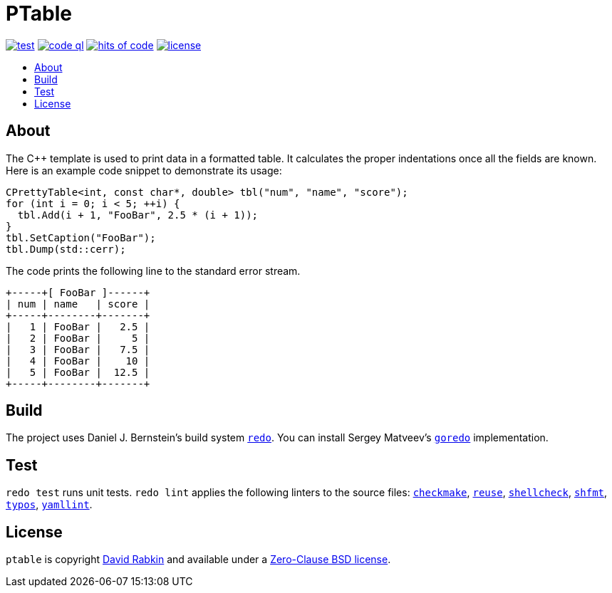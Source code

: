 // Settings:
:toc: macro
:!toc-title:
// URLs:
:img-code: https://github.com/rdavid/ptable/actions/workflows/codeql-analysis.yml/badge.svg
:img-hoc: https://hitsofcode.com/github/rdavid/ptable?branch=master&label=hits%20of%20code
:img-license: https://img.shields.io/github/license/rdavid/ptable?color=blue&labelColor=gray&logo=freebsd&logoColor=lightgray&style=flat
:img-test: https://github.com/rdavid/ptable/actions/workflows/test.yml/badge.svg
:url-base: https://github.com/rdavid/shellbase/blob/master/lib/base.sh
:url-code: https://github.com/rdavid/ptable/actions/workflows/codeql-analysis.yml
:url-checkmake: https://github.com/mrtazz/checkmake
:url-cv: http://cv.rabkin.co.il
:url-hadolint: https://github.com/hadolint/hadolint
:url-hoc: https://hitsofcode.com/view/github/rdavid/ptable?branch=master
:url-goredo: http://www.goredo.cypherpunks.su/Install.html
:url-license: https://github.com/rdavid/ptable/blob/master/LICENSES/0BSD.txt
:url-redo: http://cr.yp.to/redo.html
:url-reuse: https://github.com/fsfe/reuse-action
:url-shellcheck: https://github.com/koalaman/shellcheck
:url-shfmt: https://github.com/mvdan/sh
:url-test: https://github.com/rdavid/ptable/actions/workflows/test.yml
:url-typos: https://github.com/crate-ci/typos
:url-vale: https://vale.sh
:url-yamllint: https://github.com/adrienverge/yamllint

= PTable

image:{img-test}[test,link={url-test}]
image:{img-code}[code ql,link={url-code}]
image:{img-hoc}[hits of code,link={url-hoc}]
image:{img-license}[license,link={url-license}]

toc::[]

== About

The C++ template is used to print data in a formatted table.
It calculates the proper indentations once all the fields are known.
Here is an example code snippet to demonstrate its usage:

[,c++]
----
CPrettyTable<int, const char*, double> tbl("num", "name", "score");
for (int i = 0; i < 5; ++i) {
  tbl.Add(i + 1, "FooBar", 2.5 * (i + 1));
}
tbl.SetCaption("FooBar");
tbl.Dump(std::cerr);
----
The code prints the following line to the standard error stream.
[,sh]
----
+-----+[ FooBar ]------+
| num | name   | score |
+-----+--------+-------+
|   1 | FooBar |   2.5 |
|   2 | FooBar |     5 |
|   3 | FooBar |   7.5 |
|   4 | FooBar |    10 |
|   5 | FooBar |  12.5 |
+-----+--------+-------+
----

== Build

The project uses Daniel J. Bernstein's build system {url-redo}[`redo`].
You can install Sergey Matveev's {url-goredo}[`goredo`] implementation.

== Test

`redo test` runs unit tests.
`redo lint` applies the following linters to the source files:
{url-checkmake}[`checkmake`], {url-reuse}[`reuse`],
{url-shellcheck}[`shellcheck`], {url-shfmt}[`shfmt`], {url-typos}[`typos`],
{url-yamllint}[`yamllint`].

== License

`ptable` is copyright {url-cv}[David Rabkin] and available under a
{url-license}[Zero-Clause BSD license].

